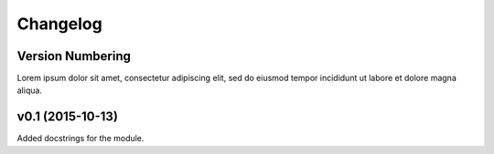Changelog
=========

Version Numbering
-----------------
Lorem ipsum dolor sit amet, consectetur adipiscing elit, sed do eiusmod tempor
incididunt ut labore et dolore magna aliqua.

v0.1 (2015-10-13)
-----------------
Added docstrings for the module.
